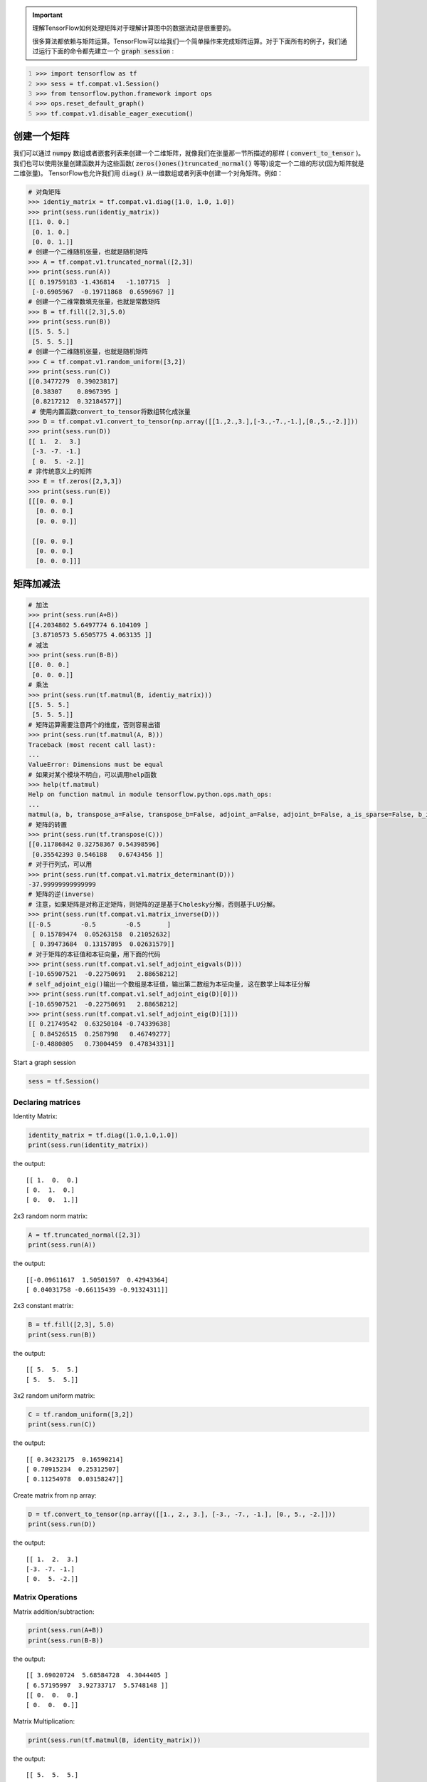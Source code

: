 .. important::

   理解TensorFlow如何处理矩阵对于理解计算图中的数据流动是很重要的。
   
   很多算法都依赖与矩阵运算。TensorFlow可以给我们一个简单操作来完成矩阵运算。对于下面所有的例子，我们通过运行下面的命令都先建立一个 :code:`graph session` :

.. code:: python
   :number-lines: 1
   
   >>> import tensorflow as tf
   >>> sess = tf.compat.v1.Session()
   >>> from tensorflow.python.framework import ops
   >>> ops.reset_default_graph()
   >>> tf.compat.v1.disable_eager_execution()
   
创建一个矩阵 
-----------

我们可以通过 :code:`numpy` 数组或者嵌套列表来创建一个二维矩阵，就像我们在张量那一节所描述的那样 ( :code:`convert_to_tensor` )。我们也可以使用张量创建函数并为这些函数( :code:`zeros()ones()truncated_normal()` 等等)设定一个二维的形状(因为矩阵就是二维张量)。 TensorFlow也允许我们用 :code:`diag()` 从一维数组或者列表中创建一个对角矩阵。例如：

.. code:: python
   
   # 对角矩阵
   >>> identiy_matrix = tf.compat.v1.diag([1.0, 1.0, 1.0])
   >>> print(sess.run(identiy_matrix))
   [[1. 0. 0.]
    [0. 1. 0.]
    [0. 0. 1.]]
   # 创建一个二维随机张量，也就是随机矩阵
   >>> A = tf.compat.v1.truncated_normal([2,3])
   >>> print(sess.run(A))
   [[ 0.19759183 -1.436814   -1.107715  ]
    [-0.6905967  -0.19711868  0.6596967 ]]
   # 创建一个二维常数填充张量，也就是常数矩阵
   >>> B = tf.fill([2,3],5.0)
   >>> print(sess.run(B))
   [[5. 5. 5.]
    [5. 5. 5.]]
   # 创建一个二维随机张量，也就是随机矩阵
   >>> C = tf.compat.v1.random_uniform([3,2])
   >>> print(sess.run(C))
   [[0.3477279  0.39023817]
    [0.38307    0.8967395 ]
    [0.8217212  0.32184577]]
    # 使用内置函数convert_to_tensor将数组转化成张量
   >>> D = tf.compat.v1.convert_to_tensor(np.array([[1.,2.,3.],[-3.,-7.,-1.],[0.,5.,-2.]]))
   >>> print(sess.run(D))
   [[ 1.  2.  3.]
    [-3. -7. -1.]
    [ 0.  5. -2.]]
   # 非传统意义上的矩阵
   >>> E = tf.zeros([2,3,3])
   >>> print(sess.run(E))
   [[[0. 0. 0.]
     [0. 0. 0.]
     [0. 0. 0.]]

    [[0. 0. 0.]
     [0. 0. 0.]
     [0. 0. 0.]]]
   
矩阵加减法 
-----------

.. code:: python
   
   # 加法
   >>> print(sess.run(A+B))
   [[4.2034802 5.6497774 6.104109 ]
    [3.8710573 5.6505775 4.063135 ]]
   # 减法
   >>> print(sess.run(B-B))
   [[0. 0. 0.]
    [0. 0. 0.]]
   # 乘法
   >>> print(sess.run(tf.matmul(B, identiy_matrix)))
   [[5. 5. 5.]
    [5. 5. 5.]]
   # 矩阵运算需要注意两个的维度，否则容易出错
   >>> print(sess.run(tf.matmul(A, B)))
   Traceback (most recent call last):
   ...
   ValueError: Dimensions must be equal
   # 如果对某个模块不明白，可以调用help函数
   >>> help(tf.matmul)
   Help on function matmul in module tensorflow.python.ops.math_ops:
   ...
   matmul(a, b, transpose_a=False, transpose_b=False, adjoint_a=False, adjoint_b=False, a_is_sparse=False, b_is_sparse=False, name=None)
   # 矩阵的转置
   >>> print(sess.run(tf.transpose(C)))
   [[0.11786842 0.32758367 0.54398596]
    [0.35542393 0.546188   0.6743456 ]]
   # 对于行列式，可以用
   >>> print(sess.run(tf.compat.v1.matrix_determinant(D)))
   -37.99999999999999
   # 矩阵的逆(inverse)
   # 注意，如果矩阵是对称正定矩阵，则矩阵的逆是基于Cholesky分解，否则基于LU分解。
   >>> print(sess.run(tf.compat.v1.matrix_inverse(D)))
   [[-0.5        -0.5        -0.5       ]
    [ 0.15789474  0.05263158  0.21052632]
    [ 0.39473684  0.13157895  0.02631579]]
   # 对于矩阵的本征值和本征向量，用下面的代码
   >>> print(sess.run(tf.compat.v1.self_adjoint_eigvals(D)))
   [-10.65907521  -0.22750691   2.88658212]
   # self_adjoint_eig()输出一个数组是本征值，输出第二数组为本征向量, 这在数学上叫本征分解
   >>> print(sess.run(tf.compat.v1.self_adjoint_eig(D)[0]))
   [-10.65907521  -0.22750691   2.88658212]
   >>> print(sess.run(tf.compat.v1.self_adjoint_eig(D)[1]))
   [[ 0.21749542  0.63250104 -0.74339638]
    [ 0.84526515  0.2587998   0.46749277]
    [-0.4880805   0.73004459  0.47834331]]


Start a graph session

.. code:: python
    
    sess = tf.Session()

Declaring matrices
^^^^^^^^^^^^^^^^^^

Identity Matrix:

.. code:: python

  identity_matrix = tf.diag([1.0,1.0,1.0])
  print(sess.run(identity_matrix))

the output::

  [[ 1.  0.  0.]
  [ 0.  1.  0.]
  [ 0.  0.  1.]]
  
  
2x3 random norm matrix:

.. code:: python

  A = tf.truncated_normal([2,3])
  print(sess.run(A))

the output::

  [[-0.09611617  1.50501597  0.42943364]
  [ 0.04031758 -0.66115439 -0.91324311]]

2x3 constant matrix:

.. code:: python

  B = tf.fill([2,3], 5.0)
  print(sess.run(B))

the output::

  [[ 5.  5.  5.]
  [ 5.  5.  5.]]

3x2 random uniform matrix:

.. code:: python

  C = tf.random_uniform([3,2])
  print(sess.run(C))

the output::

  [[ 0.34232175  0.16590214]
  [ 0.70915234  0.25312507]
  [ 0.11254978  0.03158247]]

Create matrix from np array:

.. code:: python
  
  D = tf.convert_to_tensor(np.array([[1., 2., 3.], [-3., -7., -1.], [0., 5., -2.]]))
  print(sess.run(D))

the output::

  [[ 1.  2.  3.]
  [-3. -7. -1.]
  [ 0.  5. -2.]]

Matrix Operations
^^^^^^^^^^^^^^^^^^

Matrix addition/subtraction:

.. code:: python

  print(sess.run(A+B))
  print(sess.run(B-B))
  
the output::

  [[ 3.69020724  5.68584728  4.3044405 ]
  [ 6.57195997  3.92733717  5.5748148 ]]
  [[ 0.  0.  0.]
  [ 0.  0.  0.]]
  
Matrix Multiplication:

.. code:: python

  print(sess.run(tf.matmul(B, identity_matrix)))

the output::

  [[ 5.  5.  5.]
  [ 5.  5.  5.]]
  
Matrix Transpose:

.. code:: python

  print(sess.run(tf.transpose(C)))
  
  
the output::

  [[ 0.11936677  0.07210469  0.06045544]
  [ 0.93742907  0.29088366  0.43557048]]


Matrix Determinant:

.. code:: python

  print(sess.run(tf.matrix_determinant(D)))

the output::

  -38.0
  
  
Matrix Inverse:

.. code:: python

  print(sess.run(tf.matrix_inverse(D)))
  
the output::

  [[-0.5        -0.5        -0.5       ]
  [ 0.15789474  0.05263158  0.21052632]
  [ 0.39473684  0.13157895  0.02631579]]


Cholesky Decomposition:

.. code:: python

  print(sess.run(tf.cholesky(identity_matrix)))

the output::

  [[ 1.  0.  0.]
  [ 0.  1.  0.]
  [ 0.  0.  1.]]
  
Eigenvalues and Eigenvectors: We use `tf.self_adjoint_eig()` function, which returns two objects, first one 
is an array of eigenvalues, the second is a matrix of the eigenvectors.

.. code:: python

  eigenvalues, eigenvectors = sess.run(tf.self_adjoint_eig(D))
  print(eigenvalues)
  print(eigenvectors)
  
 the output::
 
  [-10.65907521  -0.22750691   2.88658212]
  [[ 0.21749542  0.63250104 -0.74339638]
  [ 0.84526515  0.2587998   0.46749277]
  [-0.4880805   0.73004459  0.47834331]]
